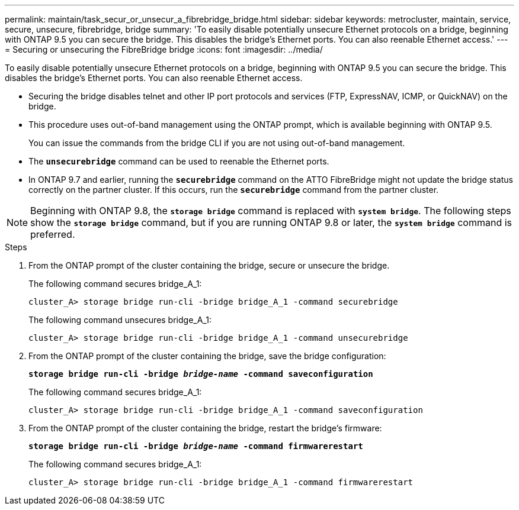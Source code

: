 ---
permalink: maintain/task_secur_or_unsecur_a_fibrebridge_bridge.html
sidebar: sidebar
keywords: metrocluster, maintain, service, secure, unsecure, fibrebridge, bridge
summary: 'To easily disable potentially unsecure Ethernet protocols on a bridge, beginning with ONTAP 9.5 you can secure the bridge. This disables the bridge’s Ethernet ports. You can also reenable Ethernet access.'
---
= Securing or unsecuring the FibreBridge bridge
:icons: font
:imagesdir: ../media/

[.lead]
To easily disable potentially unsecure Ethernet protocols on a bridge, beginning with ONTAP 9.5 you can secure the bridge. This disables the bridge's Ethernet ports. You can also reenable Ethernet access.

* Securing the bridge disables telnet and other IP port protocols and services (FTP, ExpressNAV, ICMP, or QuickNAV) on the bridge.
* This procedure uses out-of-band management using the ONTAP prompt, which is available beginning with ONTAP 9.5.
+
You can issue the commands from the bridge CLI if you are not using out-of-band management.

* The `*unsecurebridge*` command can be used to reenable the Ethernet ports.
* In ONTAP 9.7 and earlier, running the `*securebridge*` command on the ATTO FibreBridge might not update the bridge status correctly on the partner cluster. If this occurs, run the `*securebridge*` command from the partner cluster.

NOTE: Beginning with ONTAP 9.8, the `*storage bridge*` command is replaced with `*system bridge*`. The following steps show the `*storage bridge*` command, but if you are running ONTAP 9.8 or later, the `*system bridge*` command is preferred.

.Steps
. From the ONTAP prompt of the cluster containing the bridge, secure or unsecure the bridge.
+
The following command secures bridge_A_1:
+
----
cluster_A> storage bridge run-cli -bridge bridge_A_1 -command securebridge
----
+
The following command unsecures bridge_A_1:
+
----
cluster_A> storage bridge run-cli -bridge bridge_A_1 -command unsecurebridge
----

. From the ONTAP prompt of the cluster containing the bridge, save the bridge configuration:
+
`*storage bridge run-cli -bridge _bridge-name_ -command saveconfiguration*`
+
The following command secures bridge_A_1:
+
----
cluster_A> storage bridge run-cli -bridge bridge_A_1 -command saveconfiguration
----

. From the ONTAP prompt of the cluster containing the bridge, restart the bridge's firmware:
+
`*storage bridge run-cli -bridge _bridge-name_ -command firmwarerestart*`
+
The following command secures bridge_A_1:
+
----
cluster_A> storage bridge run-cli -bridge bridge_A_1 -command firmwarerestart
----
